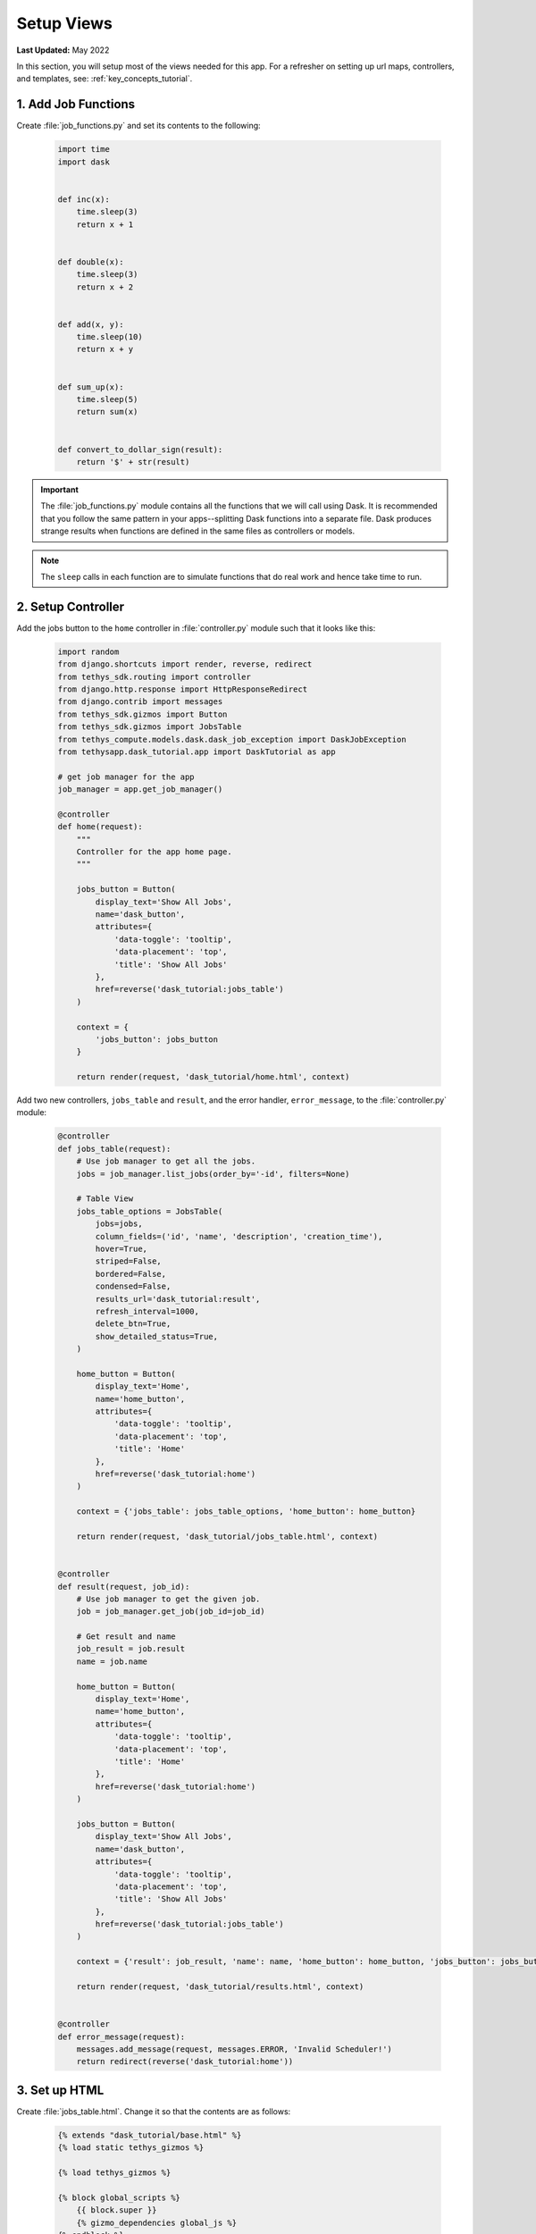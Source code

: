 ***********
Setup Views
***********

**Last Updated:** May 2022

In this section, you will setup most of the views needed for this app. For a refresher on setting up url maps, controllers, and templates, see: :ref:`key_concepts_tutorial`.


1. Add Job Functions
====================

Create :file:`job_functions.py` and set its contents to the following:

    .. code-block:: python

        import time
        import dask


        def inc(x):
            time.sleep(3)
            return x + 1


        def double(x):
            time.sleep(3)
            return x + 2


        def add(x, y):
            time.sleep(10)
            return x + y


        def sum_up(x):
            time.sleep(5)
            return sum(x)


        def convert_to_dollar_sign(result):
            return '$' + str(result)

.. important::

    The :file:`job_functions.py` module contains all the functions that we will call using Dask. It is recommended that you follow the same pattern in your apps--splitting Dask functions into a separate file. Dask produces strange results when functions are defined in the same files as controllers or models.

.. note::

    The ``sleep`` calls in each function are to simulate functions that do real work and hence take time to run.


2. Setup Controller
===================

Add the jobs button to the ``home`` controller in :file:`controller.py` module such that it looks like this:

    .. code-block:: python

        import random
        from django.shortcuts import render, reverse, redirect
        from tethys_sdk.routing import controller
        from django.http.response import HttpResponseRedirect
        from django.contrib import messages
        from tethys_sdk.gizmos import Button
        from tethys_sdk.gizmos import JobsTable
        from tethys_compute.models.dask.dask_job_exception import DaskJobException
        from tethysapp.dask_tutorial.app import DaskTutorial as app

        # get job manager for the app
        job_manager = app.get_job_manager()

        @controller
        def home(request):
            """
            Controller for the app home page.
            """

            jobs_button = Button(
                display_text='Show All Jobs',
                name='dask_button',
                attributes={
                    'data-toggle': 'tooltip',
                    'data-placement': 'top',
                    'title': 'Show All Jobs'
                },
                href=reverse('dask_tutorial:jobs_table')
            )

            context = {
                'jobs_button': jobs_button
            }

            return render(request, 'dask_tutorial/home.html', context)

Add two new controllers, ``jobs_table`` and ``result``, and the error handler, ``error_message``, to the :file:`controller.py` module:

    .. code-block:: python

        @controller
        def jobs_table(request):
            # Use job manager to get all the jobs.
            jobs = job_manager.list_jobs(order_by='-id', filters=None)

            # Table View
            jobs_table_options = JobsTable(
                jobs=jobs,
                column_fields=('id', 'name', 'description', 'creation_time'),
                hover=True,
                striped=False,
                bordered=False,
                condensed=False,
                results_url='dask_tutorial:result',
                refresh_interval=1000,
                delete_btn=True,
                show_detailed_status=True,
            )

            home_button = Button(
                display_text='Home',
                name='home_button',
                attributes={
                    'data-toggle': 'tooltip',
                    'data-placement': 'top',
                    'title': 'Home'
                },
                href=reverse('dask_tutorial:home')
            )

            context = {'jobs_table': jobs_table_options, 'home_button': home_button}

            return render(request, 'dask_tutorial/jobs_table.html', context)


        @controller
        def result(request, job_id):
            # Use job manager to get the given job.
            job = job_manager.get_job(job_id=job_id)

            # Get result and name
            job_result = job.result
            name = job.name

            home_button = Button(
                display_text='Home',
                name='home_button',
                attributes={
                    'data-toggle': 'tooltip',
                    'data-placement': 'top',
                    'title': 'Home'
                },
                href=reverse('dask_tutorial:home')
            )

            jobs_button = Button(
                display_text='Show All Jobs',
                name='dask_button',
                attributes={
                    'data-toggle': 'tooltip',
                    'data-placement': 'top',
                    'title': 'Show All Jobs'
                },
                href=reverse('dask_tutorial:jobs_table')
            )

            context = {'result': job_result, 'name': name, 'home_button': home_button, 'jobs_button': jobs_button}

            return render(request, 'dask_tutorial/results.html', context)


        @controller
        def error_message(request):
            messages.add_message(request, messages.ERROR, 'Invalid Scheduler!')
            return redirect(reverse('dask_tutorial:home'))



3. Set up HTML
==============

Create :file:`jobs_table.html`. Change it so that the contents are as follows:

    .. code-block:: html+django

        {% extends "dask_tutorial/base.html" %}
        {% load static tethys_gizmos %}

        {% load tethys_gizmos %}

        {% block global_scripts %}
            {{ block.super }}
            {% gizmo_dependencies global_js %}
        {% endblock %}

        {% block styles %}
            {{ block.super }}
            {% gizmo_dependencies global_css %}
        <link rel="stylesheet" href="{% static 'tethys_gizmos/css/gizmo_showcase.css' %}" type="text/css" />
        <style>
            #content {
                padding-bottom: 50px;
            }
        </style>
        {% endblock %}

        {% block app_content %}
        <div class="gizmo-page-wrapper">
            <h2>Jobs Table</h2>
            {% gizmo jobs_table %}
        </div>
        {% endblock %}

        {% block app_actions %}
        {% gizmo home_button %}
        {% endblock %}

        {% block scripts %}
        {% gizmo_dependencies css %}
            {{ block.super }}
        {% gizmo_dependencies js %}
        {% endblock %}

Create file :file:`error.html` and set its contents to the following:

    .. code-block:: html+django

        {% extends "dask_tutorial/base.html" %}
        {% load tethys_gizmos %}

        {% block header_buttons %}
        <div class="header-button glyphicon-button" data-toggle="tooltip" data-placement="bottom" title="Help">
            <a data-toggle="modal" data-target="#help-modal"><span class="glyphicon glyphicon-question-sign"></span></a>
        </div>
        {% endblock %}

        {% block app_content %}
        <div class="error-message">
            {{ error_message }}
        </div>
        {% endblock %}

        {% block app_actions %}
        {% gizmo jobs_button %}
        {% endblock %}

Edit :file:`home.html` and and set it to the following:

    .. code-block:: html+django

        {% extends "dask_tutorial/base.html" %}
        {% load tethys_gizmos %}

        {% block app_actions %}
        {% gizmo jobs_button %}
        {% endblock %}


Define :file:`results.html` to be the following:

    .. code-block:: html+django

        {% extends "dask_tutorial/base.html" %}
        {% load static tethys_gizmos %}

        {% load tethys_gizmos %}

        {% block title %}- Gizmos - Map View{% endblock %}

        {% block global_scripts %}
            {{ block.super }}
            {% gizmo_dependencies global_js %}
        {% endblock %}

        {% block styles %}
            {{ block.super }}
            {% gizmo_dependencies global_css %}
        <link rel="stylesheet" href="{% static 'tethys_gizmos/css/gizmo_showcase.css' %}" type="text/css" />
        <style>
            #content {
            padding-bottom: 50px;
            }
        </style>
        {% endblock %}

        {% block app_content %}
        <li>The result of running <strong>{{ name }}</strong> job is : <strong>{{ result }}</strong></li>

        {% endblock %}

        {% block app_actions %}
        {% gizmo home_button %}
        {% gizmo jobs_button %}
        {% endblock %}

        {% block scripts %}
        {% gizmo_dependencies css %}
            {{ block.super }}
        {% gizmo_dependencies js %}
        {% endblock %}

Edit :file:`base.html` to be the following:

    .. code-block:: html+django

        {% extends "tethys_apps/app_base.html" %}

        {% load static %}

        {% block title %}{{ tethys_app.name }}{% endblock %}

        {% block app_icon %}
        {# The path you provided in your app.py is accessible through the tethys_app.icon context variable #}
        <img src="{% if 'http' in tethys_app.icon %}{{ tethys_app.icon }}{% else %}{% static tethys_app.icon %}{% endif %}" />
        {% endblock %}

        {# The name you provided in your app.py is accessible through the tethys_app.name context variable #}
        {% block app_title %}{{ tethys_app.name }}{% endblock %}

        {% block app_navigation_toggle_override %}
        {% endblock %}

        {% block app_navigation_override %}
        {% endblock %}

        {% block app_content %}
        {% endblock %}

        {% block app_actions %}
        {% endblock %}

        {% block content_dependent_styles %}
        {{ block.super }}
        <link href="{% static 'dask_tutorial/css/main.css' %}" rel="stylesheet"/>
        {% endblock %}

        {% block scripts %}
        {{ block.super }}
        <script src="{% static 'dask_tutorial/js/main.js' %}" type="text/javascript"></script>
        {% endblock %}

4. Edit Styles
==============

Edit :file:`main.css` to be the following:

    .. code-block:: css

        #app-header .tethys-app-header #nav-title-wrapper {
            margin-left: 20px;
        }

5. Review Results
=================

If your tethys project does not restart on its own, you may need to do so manually by ending the server with ``ctrl+c``, and then entering the command ``tethys manage start`` again. Now when you navigate to your app page, you should see this:

.. figure:: ../../images/tutorial/NewPostCreateViewsHome.png
    :width: 900px
    :align: center

In the lower right hand corner is the button to navigate to the jobs table. Click that to navigate to the just created jobs table which should looks like this:

.. figure:: ../../images/tutorial/NewPostCreateViewsJobTable.png
    :width: 900px
    :align: center

.. tip::

    If you get stuck, compare with the solution here: `<https://github.com/tethysplatform/tethysapp-dask_tutorial>`_
